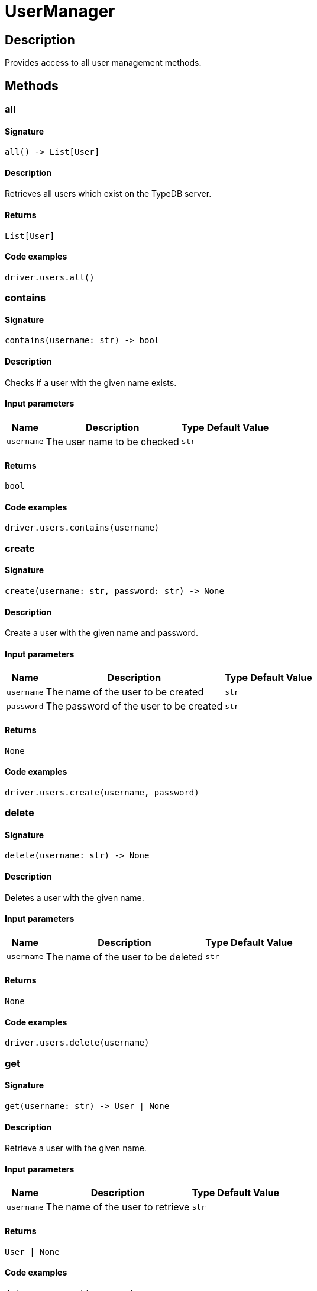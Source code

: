 [#_UserManager]
= UserManager

== Description

Provides access to all user management methods.

== Methods

// tag::methods[]
[#_all]
=== all

==== Signature

[source,python]
----
all() -> List[User]
----

==== Description

Retrieves all users which exist on the TypeDB server.

==== Returns

`List[User]`

==== Code examples

[source,python]
----
driver.users.all()
----

[#_contains]
=== contains

==== Signature

[source,python]
----
contains(username: str) -> bool
----

==== Description

Checks if a user with the given name exists.

==== Input parameters

[cols="~,~,~,~"]
[options="header"]
|===
|Name |Description |Type |Default Value
a| `username` a| The user name to be checked a| `str` a| 
|===

==== Returns

`bool`

==== Code examples

[source,python]
----
driver.users.contains(username)
----

[#_create]
=== create

==== Signature

[source,python]
----
create(username: str, password: str) -> None
----

==== Description

Create a user with the given name and password.

==== Input parameters

[cols="~,~,~,~"]
[options="header"]
|===
|Name |Description |Type |Default Value
a| `username` a| The name of the user to be created a| `str` a| 
a| `password` a| The password of the user to be created a| `str` a| 
|===

==== Returns

`None`

==== Code examples

[source,python]
----
driver.users.create(username, password)
----

[#_delete]
=== delete

==== Signature

[source,python]
----
delete(username: str) -> None
----

==== Description

Deletes a user with the given name.

==== Input parameters

[cols="~,~,~,~"]
[options="header"]
|===
|Name |Description |Type |Default Value
a| `username` a| The name of the user to be deleted a| `str` a| 
|===

==== Returns

`None`

==== Code examples

[source,python]
----
driver.users.delete(username)
----

[#_get]
=== get

==== Signature

[source,python]
----
get(username: str) -> User | None
----

==== Description

Retrieve a user with the given name.

==== Input parameters

[cols="~,~,~,~"]
[options="header"]
|===
|Name |Description |Type |Default Value
a| `username` a| The name of the user to retrieve a| `str` a| 
|===

==== Returns

`User | None`

==== Code examples

[source,python]
----
driver.users.get(username)
----

[#_password_set]
=== password_set

==== Signature

[source,python]
----
password_set(username: str, password: str) -> None
----

==== Description

Sets a new password for a user. This operation can only be performed by administrators.

==== Input parameters

[cols="~,~,~,~"]
[options="header"]
|===
|Name |Description |Type |Default Value
a| `username` a| The name of the user to set the password of a| `str` a| 
a| `password` a| The new password a| `str` a| 
|===

==== Returns

`None`

==== Code examples

[source,python]
----
driver.users.password_set(username, password)
----

// end::methods[]
